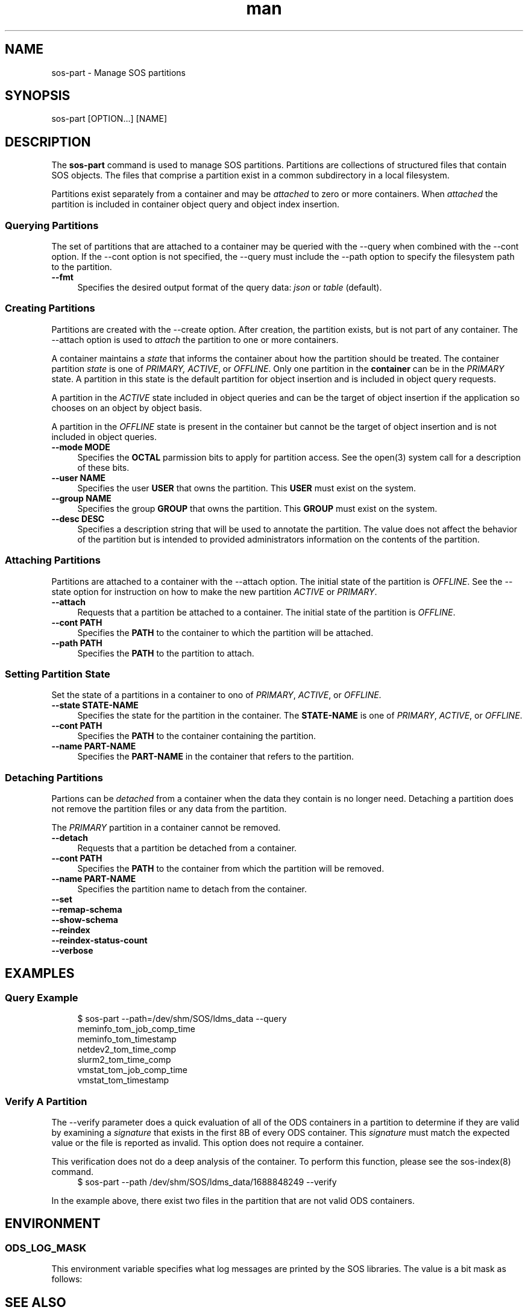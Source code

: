 .\" Man page for sos-part
.\" Contact ovis-help@ca.sandia.gov to correct errors or typos.
.TH man 8 "17 Mar 2023" "v6" "sos-part man page"

.SH NAME
sos-part \- Manage SOS partitions

.SH SYNOPSIS
sos-part [OPTION...] [NAME]

.SH "DESCRIPTION"
.PP
The \fBsos-part\fR command is used to manage SOS partitions. Partitions
are collections of structured files that contain SOS objects. The files
that comprise a partition exist in a common subdirectory in a local
filesystem.
.PP
Partitions exist separately from a container and may be \fIattached\fR
to zero or more containers. When \fIattached\fR the partition is
included in container object query and object index insertion.
.PP
.SS "Querying Partitions"
.PP
The set of partitions that are attached to a container may be queried
with the --query when combined with the --cont option. If the --cont
option is not specified, the --query must include the --path option to
specify the filesystem path to the partition.
.IP "\fB--fmt\fR" 1c
Specifies the desired output format of the query data: \fIjson\fR or
\fItable\fR (default).
.SS "Creating Partitions"
.PP
Partitions are created with the --create option. After creation, the
partition exists, but is not part of any container. The --attach option
is used to \fIattach\fR the partition to one or more containers.
.PP
A container maintains a \fIstate\fR that informs the container about
how the partition should be treated. The container partition \fIstate\fR
is one of \fIPRIMARY, ACTIVE\fR, or \fIOFFLINE\fR. Only one partition
in the \fBcontainer\fR can be in the \fIPRIMARY\fR state. A partition
in this state is the default partition for object insertion and is
included in object query requests.
.PP
A partition in the \fIACTIVE\fR state included in object queries and
can be the target of object insertion if the application so chooses on
an object by object basis.
.PP
A partition in the \fIOFFLINE\fR state is present in the container but
cannot be the target of object insertion and is not included in object
queries.
.PP
.IP "\fB--mode MODE\fR" 1c
Specifies the \fBOCTAL\fR parmission bits to apply for partition access.
See the open(3) system call for a description of these bits.
.IP "\fB--user NAME\fR" 1c
Specifies the user \fBUSER\fR that owns the partition. This \fBUSER\fR
must exist on the system.
.IP "\fB--group NAME\fR" 1c
Specifies the group \fBGROUP\fR that owns the partition. This \fBGROUP\fR
must exist on the system.
.IP "\fB--desc DESC\fR" 1c
Specifies a description string that will be used to annotate the
partition. The value does not affect the behavior of the partition but
is intended to provided administrators information on the contents of
the partition.
.SS "Attaching Partitions"
.PP
Partitions are attached to a container with the --attach option.  The
initial state of the partition is \fIOFFLINE\fR. See the --state
option for instruction on how to make the new partition \fIACTIVE\fR
or \fIPRIMARY\fR.
.PP
.IP "\fB--attach\fR" 1c
Requests that a partition be attached to a container. The initial state
of the partition is \fIOFFLINE\fR.
.IP "\fB--cont PATH\fR" 1c
Specifies the \fBPATH\fR to the container to which the partition will
be attached.
.IP "\fB--path PATH\fR" 1c
Specifies the \fBPATH\fR to the partition to attach.
.PP
.SS "Setting Partition State"
.PP
Set the state of a partitions in a container to ono of \fIPRIMARY\fR,
\fIACTIVE\fR, or \fIOFFLINE\fR.
.PP
.IP "\fB--state STATE-NAME\fR" 1c
Specifies the state for the partition in the container. The
\fBSTATE-NAME\fR is one of \fIPRIMARY\fR, \fIACTIVE\fR, or
\fIOFFLINE\fR.
.IP "\fB--cont PATH\fR" 1c
Specifies the \fBPATH\fR to the container containing the partition.
.IP "\fB--name PART-NAME\fR" 1c
Specifies the \fBPART-NAME\fR in the container that refers to the
partition.
.PP
.SS "Detaching Partitions"
.PP
Partions can be \fIdetached\fR from a container when the data they
contain is no longer need. Detaching a partition does not remove
the partition files or any data from the partition.
.PP
The \fIPRIMARY\fR partition in a container cannot be removed.
.IP "\fB--detach\fR" 1c
Requests that a partition be detached from a container.
.IP "\fB--cont PATH\fR" 1c
Specifies the \fBPATH\fR to the container from which the partition will
be removed.
.IP "\fB--name PART-NAME\fR" 1c
Specifies the partition name to detach from the container.

.IP "\fB--set\fR" 1c
.IP "\fB--remap-schema\fR" 1c
.IP "\fB--show-schema\fR" 1c
.IP "\fB--reindex\fR" 1c
.IP "\fB--reindex-status-count\fR" 1c
.IP "\fB--verbose\fR" 1c
.PP
.SH EXAMPLES
.SS "Query Example"
.PP
.RS 4
.nf
$ sos-part --path=/dev/shm/SOS/ldms_data --query
meminfo_tom_job_comp_time
meminfo_tom_timestamp
netdev2_tom_time_comp
slurm2_tom_time_comp
vmstat_tom_job_comp_time
vmstat_tom_timestamp
.fi
.RE
.PP
.SS "Verify A Partition"
.PP
The --verify parameter does a quick evaluation of all of the ODS
containers in a partition to determine if they are valid by examining
a \fIsignature\fR that exists in the first 8B of every ODS
container. This \fIsignature\fR must match the expected value or the
file is reported as invalid. This option does not require a container.
.PP
This verification does not do a deep analysis of the container. To
perform this function, please see the sos-index(8) command.
.RS 4
.nf
$ sos-part --path /dev/shm/SOS/ldms_data/1688848249 --verify
'/dev/shm/SOS/ldms_data/1688848249/bad_signature.BE' has an invalid ODS signature, expected 'ODS_BE_1'
'/dev/shm/SOS/ldms_data/1688848249/short.BE' could not read the ODS signature, bytes returned 6, expected 8, errno = 2
.fi
.RE
.PP
In the example above, there exist two files in the partition that are not valid ODS containers.
.SH ENVIRONMENT
.SS ODS_LOG_MASK
This environment variable specifies what log messages are printed by
the SOS libraries. The value is a bit mask as follows:
.TS
box;
l l .
Value | Description
_
0     | No messages are logged
1     | \fBFatal\fR errors (i.e. the process will exit)
2     | \fBErrors\fR
4     | \fBWarnings\fR
8     | \fBInformational\fR messages
16    | \fBDebug\fR messages
255   | \fBAll\fR messages are logged
.TE

.SH SEE ALSO
sos-index(8), sos-schema(8), sos-monitor(8), sos-import-csv(8)

